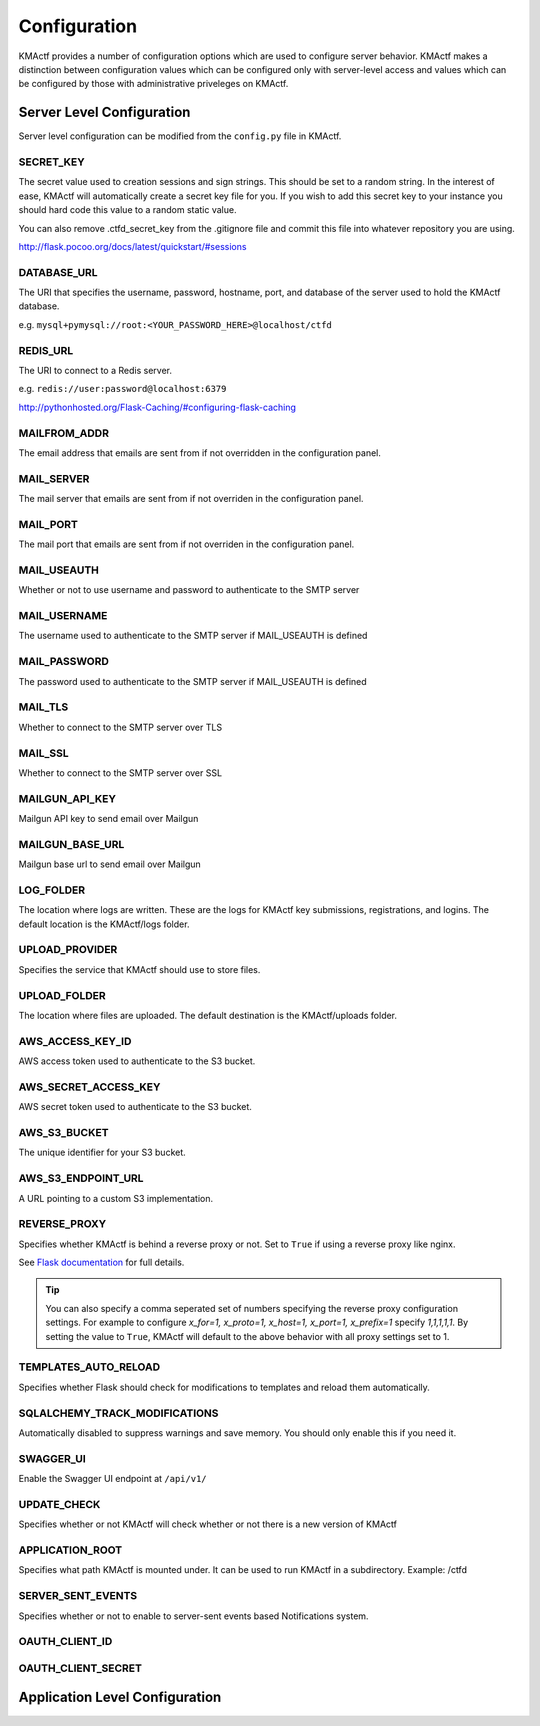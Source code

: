 Configuration
=============

KMActf provides a number of configuration options which are used to configure server behavior. KMActf makes a distinction between configuration values which can be configured only with server-level access and values which can be configured by those with administrative priveleges on KMActf.

Server Level Configuration
--------------------------
Server level configuration can be modified from the ``config.py`` file in KMActf.

SECRET_KEY
~~~~~~~~~~
The secret value used to creation sessions and sign strings. This should be set to a random string. In the
interest of ease, KMActf will automatically create a secret key file for you. If you wish to add this secret key
to your instance you should hard code this value to a random static value.

You can also remove .ctfd_secret_key from the .gitignore file and commit this file into whatever repository
you are using.

http://flask.pocoo.org/docs/latest/quickstart/#sessions


DATABASE_URL
~~~~~~~~~~~~
The URI that specifies the username, password, hostname, port, and database of the server
used to hold the KMActf database.

e.g. ``mysql+pymysql://root:<YOUR_PASSWORD_HERE>@localhost/ctfd``

REDIS_URL
~~~~~~~~~
The URI to connect to a Redis server.

e.g. ``redis://user:password@localhost:6379``

http://pythonhosted.org/Flask-Caching/#configuring-flask-caching


MAILFROM_ADDR
~~~~~~~~~~~~~
The email address that emails are sent from if not overridden in the configuration panel.

MAIL_SERVER
~~~~~~~~~~~
The mail server that emails are sent from if not overriden in the configuration panel.

MAIL_PORT
~~~~~~~~~
The mail port that emails are sent from if not overriden in the configuration panel.

MAIL_USEAUTH
~~~~~~~~~~~~
Whether or not to use username and password to authenticate to the SMTP server

MAIL_USERNAME
~~~~~~~~~~~~~
The username used to authenticate to the SMTP server if MAIL_USEAUTH is defined

MAIL_PASSWORD
~~~~~~~~~~~~~
The password used to authenticate to the SMTP server if MAIL_USEAUTH is defined

MAIL_TLS
~~~~~~~~
Whether to connect to the SMTP server over TLS

MAIL_SSL
~~~~~~~~
Whether to connect to the SMTP server over SSL

MAILGUN_API_KEY
~~~~~~~~~~~~~~~
Mailgun API key to send email over Mailgun

MAILGUN_BASE_URL
~~~~~~~~~~~~~~~~
Mailgun base url to send email over Mailgun

LOG_FOLDER
~~~~~~~~~~
The location where logs are written. These are the logs for KMActf key submissions, registrations, and logins.
The default location is the KMActf/logs folder.

UPLOAD_PROVIDER
~~~~~~~~~~~~~~~
Specifies the service that KMActf should use to store files.

UPLOAD_FOLDER
~~~~~~~~~~~~~
The location where files are uploaded. The default destination is the KMActf/uploads folder.

AWS_ACCESS_KEY_ID
~~~~~~~~~~~~~~~~~
AWS access token used to authenticate to the S3 bucket.

AWS_SECRET_ACCESS_KEY
~~~~~~~~~~~~~~~~~~~~~
AWS secret token used to authenticate to the S3 bucket.

AWS_S3_BUCKET
~~~~~~~~~~~~~
The unique identifier for your S3 bucket.

AWS_S3_ENDPOINT_URL
~~~~~~~~~~~~~~~~~~~
A URL pointing to a custom S3 implementation.


REVERSE_PROXY
~~~~~~~~~~~~~
Specifies whether KMActf is behind a reverse proxy or not. Set to ``True`` if using a reverse proxy like nginx.

See `Flask documentation <https://werkzeug.palletsprojects.com/en/0.15.x/middleware/proxy_fix/#werkzeug.middleware.proxy_fix.ProxyFix.>`_ for full details.

.. Tip::
    You can also specify a comma seperated set of numbers specifying the reverse proxy configuration settings. For example to configure `x_for=1, x_proto=1, x_host=1, x_port=1, x_prefix=1` specify `1,1,1,1,1`. By setting the value to ``True``, KMActf will default to the above behavior with all proxy settings set to 1.

TEMPLATES_AUTO_RELOAD
~~~~~~~~~~~~~~~~~~~~~
Specifies whether Flask should check for modifications to templates and reload them automatically.

SQLALCHEMY_TRACK_MODIFICATIONS
~~~~~~~~~~~~~~~~~~~~~~~~~~~~~~
Automatically disabled to suppress warnings and save memory. You should only enable this if you need it.

SWAGGER_UI
~~~~~~~~~~
Enable the Swagger UI endpoint at ``/api/v1/``

UPDATE_CHECK
~~~~~~~~~~~~
Specifies whether or not KMActf will check whether or not there is a new version of KMActf

APPLICATION_ROOT
~~~~~~~~~~~~~~~~
Specifies what path KMActf is mounted under. It can be used to run KMActf in a subdirectory.
Example: /ctfd

SERVER_SENT_EVENTS
~~~~~~~~~~~~~~~~~~
Specifies whether or not to enable to server-sent events based Notifications system.

OAUTH_CLIENT_ID
~~~~~~~~~~~~~~~


OAUTH_CLIENT_SECRET
~~~~~~~~~~~~~~~~~~~


Application Level Configuration
-------------------------------